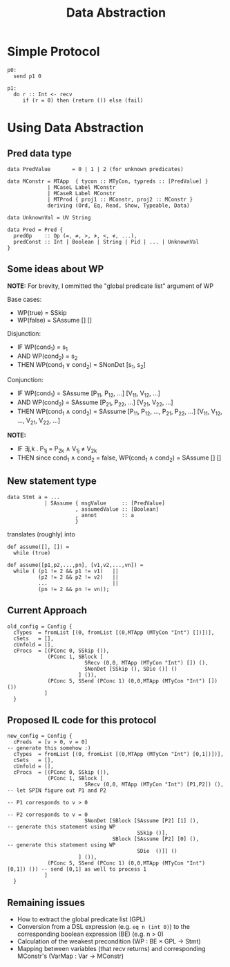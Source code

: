 #+TITLE: Data Abstraction

* Simple Protocol

#+BEGIN_SRC
p0:
  send p1 0

p1:
  do r :: Int <- recv
     if (r = 0) then (return ()) else (fail)
#+END_SRC

* Using Data Abstraction

** Pred data type

#+BEGIN_SRC
data PredValue       = 0 | 1 | 2 (for unknown predicates)

data MConstr = MTApp  { tycon :: MTyCon, typreds :: [PredValue] }
             | MCaseL Label MConstr
             | MCaseR Label MConstr
             | MTProd { proj1 :: MConstr, proj2 :: MConstr }
             deriving (Ord, Eq, Read, Show, Typeable, Data)

data UnknownVal = UV String

data Pred = Pred {
  predOp    :: Op (=, ≠, >, ≯, <, ≮, ...),
  predConst :: Int | Boolean | String | Pid | ... | UnknownVal
}
#+END_SRC

** Some ideas about WP

*NOTE:* For brevity, I ommitted the "global predicate list" argument of WP

Base cases:
- WP(true)  = SSkip
- WP(false) = SAssume [] []

Disjunction:
- IF   WP(cond_{1}) = s_{1}
- AND  WP(cond_{2}) = s_{2}
- THEN WP(cond_{1} ∨ cond_{2}) = SNonDet [s_{1}, s_{2}]

Conjunction:
- IF   WP(cond_{1}) = SAssume [P_{11}, P_{12}, ...] [V_{11}, V_{12}, ...]
- AND  WP(cond_{2}) = SAssume [P_{21}, P_{22}, ...] [V_{21}, V_{22}, ...]
- THEN WP(cond_{1} ∧ cond_{2}) = SAssume [P_{11}, P_{12}, ..., P_{21}, P_{22}, ...]
                                         [V_{11}, V_{12}, ..., V_{21}, V_{22}, ...]
*NOTE:*
- IF   ∃j,k . P_{1j} = P_{2k} ∧ V_{1j} ≠ V_{2k}
- THEN since cond_{1} ∧ cond_{2} = false, WP(cond_{1} ∧ cond_{2}) = SAssume [] []

** New statement type

#+BEGIN_SRC
data Stmt a = ...
            | SAssume { msgValue     :: [PredValue]
                      , assumedValue :: [Boolean]
                      , annot        :: a
                      }
#+END_SRC

translates (roughly) into

#+BEGIN_SRC
def assume([], []) =
  while (true)

def assume([p1,p2,...,pn], [v1,v2,...,vn]) =
  while ( (p1 != 2 && p1 != v1)   ||
          (p2 != 2 && p2 != v2)   ||
          ...                     ||
          (pn != 2 && pn != vn));
#+END_SRC

** Current Approach

#+BEGIN_SRC
old_config = Config {
  cTypes  = fromList [(0, fromList [(0,MTApp (MTyCon "Int") [])])],
  cSets   = [],
  cUnfold = [],
  cProcs  = [(PConc 0, SSkip ()),
             (PConc 1, SBlock [
                         SRecv (0,0, MTApp (MTyCon "Int") []) (),
                         SNonDet [SSkip (), SDie ()] ()
                       ] ()),
             (PConc 5, SSend (PConc 1) (0,0,MTApp (MTyCon "Int") []) ())
            ]
  }
#+END_SRC

** Proposed IL code for this protocol

#+BEGIN_SRC
new_config = Config {
  cPreds  = [v > 0, v = 0]                                                  -- generate this somehow :)
  cTypes  = fromList [(0, fromList [(0,MTApp (MTyCon "Int") [0,1])])],
  cSets   = [],
  cUnfold = [],
  cProcs  = [(PConc 0, SSkip ()),
             (PConc 1, SBlock [
                         SRecv (0,0, MTApp (MTyCon "Int") [P1,P2]) (),      -- let SPIN figure out P1 and P2
                                                                            -- P1 corresponds to v > 0
                                                                            -- P2 corresponds to v = 0
                         SNonDet [SBlock [SAssume [P2] [1] (),              -- generate this statement using WP
                                          SSkip ()],
                                  SBlock [SAssume [P2] [0] (),              -- generate this statement using WP
                                          SDie  ()]] ()
                       ] ()),
             (PConc 5, SSend (PConc 1) (0,0,MTApp (MTyCon "Int") [0,1]) ()) -- send [0,1] as well to process 1
            ]
  }
#+END_SRC

** Remaining issues

- How to extract the global predicate list (GPL)
- Conversion from a DSL expression (e.g. ~eq n (int 0)~) to the corresponding
  boolean expression (BE) (e.g. n > 0)
- Calculation of the weakest precondition (WP : BE × GPL → Stmt)
- Mapping between variables (that recv returns) and corresponding MConstr's (VarMap : Var → MConstr)
